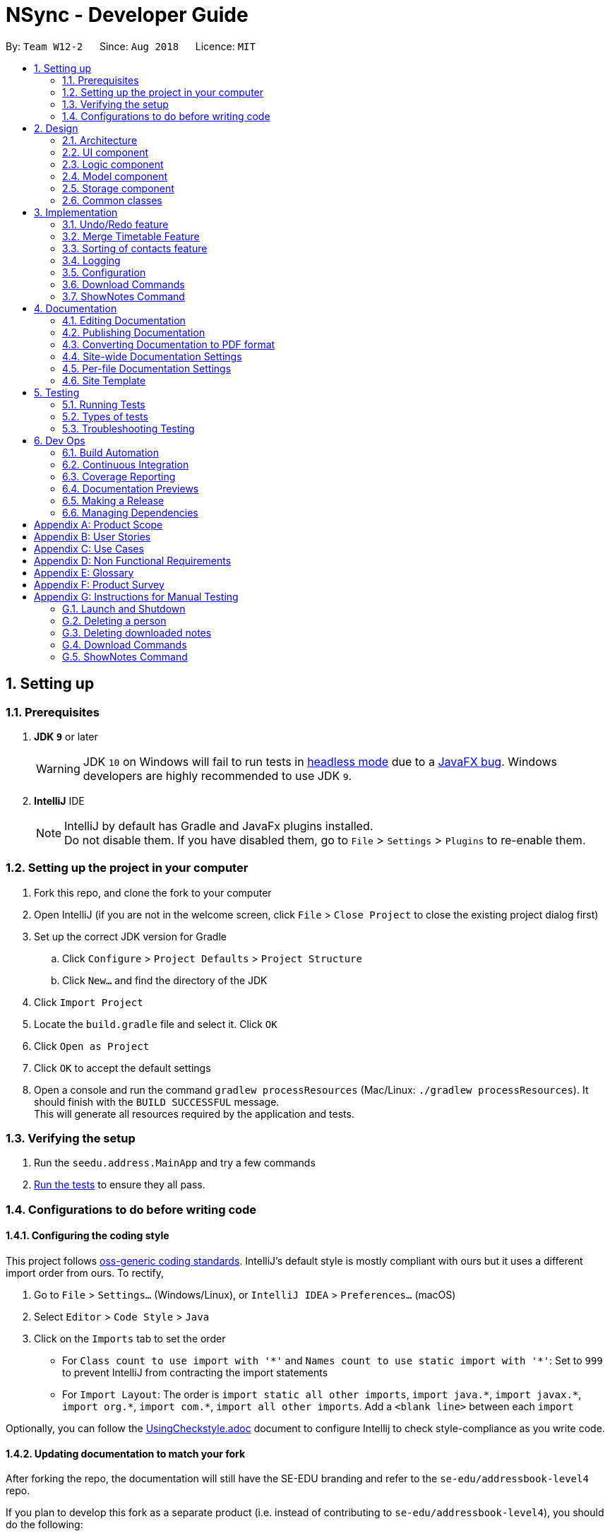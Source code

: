 = NSync - Developer Guide
:site-section: DeveloperGuide
:toc:
:toc-title:
:toc-placement: preamble
:sectnums:
:imagesDir: images
:stylesDir: stylesheets
:xrefstyle: full
ifdef::env-github[]
:tip-caption: :bulb:
:note-caption: :information_source:
:warning-caption: :warning:
endif::[]
:repoURL: https://github.com/CS2113-AY1819S1-W12-2/main

By: `Team W12-2`      Since: `Aug 2018`      Licence: `MIT`

== Setting up

=== Prerequisites

. *JDK `9`* or later
+
[WARNING]
JDK `10` on Windows will fail to run tests in <<UsingGradle#Running-Tests, headless mode>> due to a https://github.com/javafxports/openjdk-jfx/issues/66[JavaFX bug].
Windows developers are highly recommended to use JDK `9`.

. *IntelliJ* IDE
+
[NOTE]
IntelliJ by default has Gradle and JavaFx plugins installed. +
Do not disable them. If you have disabled them, go to `File` > `Settings` > `Plugins` to re-enable them.


=== Setting up the project in your computer

. Fork this repo, and clone the fork to your computer
. Open IntelliJ (if you are not in the welcome screen, click `File` > `Close Project` to close the existing project dialog first)
. Set up the correct JDK version for Gradle
.. Click `Configure` > `Project Defaults` > `Project Structure`
.. Click `New...` and find the directory of the JDK
. Click `Import Project`
. Locate the `build.gradle` file and select it. Click `OK`
. Click `Open as Project`
. Click `OK` to accept the default settings
. Open a console and run the command `gradlew processResources` (Mac/Linux: `./gradlew processResources`). It should finish with the `BUILD SUCCESSFUL` message. +
This will generate all resources required by the application and tests.

=== Verifying the setup

. Run the `seedu.address.MainApp` and try a few commands
. <<Testing,Run the tests>> to ensure they all pass.

=== Configurations to do before writing code

==== Configuring the coding style

This project follows https://github.com/oss-generic/process/blob/master/docs/CodingStandards.adoc[oss-generic coding standards]. IntelliJ's default style is mostly compliant with ours but it uses a different import order from ours. To rectify,

. Go to `File` > `Settings...` (Windows/Linux), or `IntelliJ IDEA` > `Preferences...` (macOS)
. Select `Editor` > `Code Style` > `Java`
. Click on the `Imports` tab to set the order

* For `Class count to use import with '\*'` and `Names count to use static import with '*'`: Set to `999` to prevent IntelliJ from contracting the import statements
* For `Import Layout`: The order is `import static all other imports`, `import java.\*`, `import javax.*`, `import org.\*`, `import com.*`, `import all other imports`. Add a `<blank line>` between each `import`

Optionally, you can follow the <<UsingCheckstyle#, UsingCheckstyle.adoc>> document to configure Intellij to check style-compliance as you write code.

==== Updating documentation to match your fork

After forking the repo, the documentation will still have the SE-EDU branding and refer to the `se-edu/addressbook-level4` repo.

If you plan to develop this fork as a separate product (i.e. instead of contributing to `se-edu/addressbook-level4`), you should do the following:

. Configure the <<Docs-SiteWideDocSettings, site-wide documentation settings>> in link:{repoURL}/build.gradle[`build.gradle`], such as the `site-name`, to suit your own project.

. Replace the URL in the attribute `repoURL` in link:{repoURL}/docs/DeveloperGuide.adoc[`DeveloperGuide.adoc`] and link:{repoURL}/docs/UserGuide.adoc[`UserGuide.adoc`] with the URL of your fork.

==== Setting up CI

Set up Travis to perform Continuous Integration (CI) for your fork. See <<UsingTravis#, UsingTravis.adoc>> to learn how to set it up.

After setting up Travis, you can optionally set up coverage reporting for your team fork (see <<UsingCoveralls#, UsingCoveralls.adoc>>).

[NOTE]
Coverage reporting could be useful for a team repository that hosts the final version but it is not that useful for your personal fork.

Optionally, you can set up AppVeyor as a second CI (see <<UsingAppVeyor#, UsingAppVeyor.adoc>>).

[NOTE]
Having both Travis and AppVeyor ensures your App works on both Unix-based platforms and Windows-based platforms (Travis is Unix-based and AppVeyor is Windows-based)

==== Getting started with coding

When you are ready to start coding,

1. Get some sense of the overall design by reading <<Design-Architecture>>.
2. Take a look at <<GetStartedProgramming>>.

== Design

[[Design-Architecture]]
=== Architecture

.Architecture Diagram
image::Architecture.png[width="600"]

The *_Architecture Diagram_* given above explains the high-level design of the App. Given below is a quick overview of each component.

[TIP]
The `.pptx` files used to create diagrams in this document can be found in the link:{repoURL}/docs/diagrams/[diagrams] folder. To update a diagram, modify the diagram in the pptx file, select the objects of the diagram, and choose `Save as picture`.

`Main` has only one class called link:{repoURL}/src/main/java/seedu/address/MainApp.java[`MainApp`]. It is responsible for,

* At app launch: Initializes the components in the correct sequence, and connects them up with each other.
* At shut down: Shuts down the components and invokes cleanup method where necessary.

<<Design-Commons,*`Commons`*>> represents a collection of classes used by multiple other components. Two of those classes play important roles at the architecture level.

* `EventsCenter` : This class (written using https://github.com/google/guava/wiki/EventBusExplained[Google's Event Bus library]) is used by components to communicate with other components using events (i.e. a form of _Event Driven_ design)
* `LogsCenter` : Used by many classes to write log messages to the App's log file.

The rest of the App consists of four components.

* <<Design-Ui,*`UI`*>>: The UI of the App.
* <<Design-Logic,*`Logic`*>>: The command executor.
* <<Design-Model,*`Model`*>>: Holds the data of the App in-memory.
* <<Design-Storage,*`Storage`*>>: Reads data from, and writes data to, the hard disk.

Each of the four components

* Defines its _API_ in an `interface` with the same name as the Component.
* Exposes its functionality using a `{Component Name}Manager` class.

For example, the `Logic` component (see the class diagram given below) defines it's API in the `Logic.java` interface and exposes its functionality using the `LogicManager.java` class.

.Class Diagram of the Logic Component
image::LogicClassDiagram.png[width="800"]

[discrete]
==== Events-Driven nature of the design

The _Sequence Diagram_ below shows how the components interact for the scenario where the user issues the command `delete 1`.

.Component interactions for `delete 1` command (part 1)
image::SDforDeletePerson.png[width="800"]

[NOTE]
Note how the `Model` simply raises a `AddressBookChangedEvent` when the Address Book data are changed, instead of asking the `Storage` to save the updates to the hard disk.

The diagram below shows how the `EventsCenter` reacts to that event, which eventually results in the updates being saved to the hard disk and the status bar of the UI being updated to reflect the 'Last Updated' time.

.Component interactions for `delete 1` command (part 2)
image::SDforDeletePersonEventHandling.png[width="800"]

[NOTE]
Note how the event is propagated through the `EventsCenter` to the `Storage` and `UI` without `Model` having to be coupled to either of them. This is an example of how this Event Driven approach helps us reduce direct coupling between components.

The sections below give more details of each component.

[[Design-Ui]]
=== UI component

.Structure of the UI Component
image::UiClassDiagram.png[width="800"]

*API* : link:{repoURL}/src/main/java/seedu/address/ui/Ui.java[`Ui.java`]

The UI consists of a `MainWindow` that is made up of parts e.g.`CommandBox`, `ResultDisplay`, `PersonListPanel`, `StatusBarFooter`, `BrowserPanel` etc. All these, including the `MainWindow`, inherit from the abstract `UiPart` class.

The `UI` component uses JavaFx UI framework. The layout of these UI parts are defined in matching `.fxml` files that are in the `src/main/resources/view` folder. For example, the layout of the link:{repoURL}/src/main/java/seedu/address/ui/MainWindow.java[`MainWindow`] is specified in link:{repoURL}/src/main/resources/view/MainWindow.fxml[`MainWindow.fxml`]

The `UI` component,

* Executes user commands using the `Logic` component.
* Binds itself to some data in the `Model` so that the UI can auto-update when data in the `Model` change.
* Responds to events raised from various parts of the App and updates the UI accordingly.

[[Design-Logic]]
=== Logic component

[[fig-LogicClassDiagram]]
.Structure of the Logic Component
image::LogicClassDiagram.png[width="800"]

*API* :
link:{repoURL}/src/main/java/seedu/address/logic/Logic.java[`Logic.java`]

.  `Logic` uses the `AddressBookParser` class to parse the user command.
.  This results in a `Command` object which is executed by the `LogicManager`.
.  The command execution can affect the `Model` (e.g. adding a person) and/or raise events.
.  The result of the command execution is encapsulated as a `CommandResult` object which is passed back to the `Ui`.

Given below is the Sequence Diagram for interactions within the `Logic` component for the `execute("delete 1")` API call.

.Interactions Inside the Logic Component for the `delete 1` Command
image::DeletePersonSdForLogic.png[width="800"]

[[Design-Model]]
=== Model component

.Structure of the Model Component
image::ModelClassDiagram.png[width="800"]

*API* : link:{repoURL}/src/main/java/seedu/address/model/Model.java[`Model.java`]

The `Model`,

* stores a `UserPref` object that represents the user's preferences.
* stores the Address Book data.
* exposes an unmodifiable `ObservableList<Person>` that can be 'observed' e.g. the UI can be bound to this list so that the UI automatically updates when the data in the list change.
* does not depend on any of the other three components.

[NOTE]
As a more OOP model, we can store a `Tag` list in `Address Book`, which `Person` can reference. This would allow `Address Book` to only require one `Tag` object per unique `Tag`, instead of each `Person` needing their own `Tag` object. An example of how such a model may look like is given below. +
 +
image:ModelClassBetterOopDiagram.png[width="800"] +
 +
Similarly, we can store a `EnrolledModules` list in `Address Book`, which `Person` can reference. This would allow `Address Book` to only require one `EnrolledModules` object per unique `EnrolledModules`, instead of each `Person` needing their own `EnrolledModules` object. An example of how such a model may look like is given below. +
 +
image:ModelClassEvenBetterOopDiagram.png[width="800"]

[[Design-Storage]]
=== Storage component

.Structure of the Storage Component
image::StorageClassDiagram.png[width="800"]

*API* : link:{repoURL}/src/main/java/seedu/address/storage/Storage.java[`Storage.java`]

The `Storage` component,

* can save `UserPref` objects in json format and read it back.
* can save the Address Book data in xml format and read it back.

[[Design-Commons]]
=== Common classes

Classes used by multiple components are in the `seedu.addressbook.commons` package.

== Implementation

This section describes some noteworthy details on how certain features are implemented.

// tag::undoredo[]
=== Undo/Redo feature
==== Current Implementation

The undo/redo mechanism is facilitated by `VersionedAddressBook`.
It extends `AddressBook` with an undo/redo history, stored internally as an `addressBookStateList` and `currentStatePointer`.
Additionally, it implements the following operations:

* `VersionedAddressBook#commit()` -- Saves the current address book state in its history.
* `VersionedAddressBook#undo()` -- Restores the previous address book state from its history.
* `VersionedAddressBook#redo()` -- Restores a previously undone address book state from its history.

These operations are exposed in the `Model` interface as `Model#commitAddressBook()`, `Model#undoAddressBook()` and `Model#redoAddressBook()` respectively.

Given below is an example usage scenario and how the undo/redo mechanism behaves at each step.

Step 1. The user launches the application for the first time. The `VersionedAddressBook` will be initialized with the initial address book state, and the `currentStatePointer` pointing to that single address book state.

image::UndoRedoStartingStateListDiagram.png[width="800"]

Step 2. The user executes `delete 5` command to delete the 5th person in the address book. The `delete` command calls `Model#commitAddressBook()`, causing the modified state of the address book after the `delete 5` command executes to be saved in the `addressBookStateList`, and the `currentStatePointer` is shifted to the newly inserted address book state.

image::UndoRedoNewCommand1StateListDiagram.png[width="800"]

Step 3. The user executes `add n/David ...` to add a new person. The `add` command also calls `Model#commitAddressBook()`, causing another modified address book state to be saved into the `addressBookStateList`.

image::UndoRedoNewCommand2StateListDiagram.png[width="800"]

[NOTE]
If a command fails its execution, it will not call `Model#commitAddressBook()`, so the address book state will not be saved into the `addressBookStateList`.

Step 4. The user now decides that adding the person was a mistake, and decides to undo that action by executing the `undo` command. The `undo` command will call `Model#undoAddressBook()`, which will shift the `currentStatePointer` once to the left, pointing it to the previous address book state, and restores the address book to that state.

image::UndoRedoExecuteUndoStateListDiagram.png[width="800"]

[NOTE]
If the `currentStatePointer` is at index 0, pointing to the initial address book state, then there are no previous address book states to restore. The `undo` command uses `Model#canUndoAddressBook()` to check if this is the case. If so, it will return an error to the user rather than attempting to perform the undo.

The following sequence diagram shows how the undo operation works:

image::UndoRedoSequenceDiagram.png[width="800"]

The `redo` command does the opposite -- it calls `Model#redoAddressBook()`, which shifts the `currentStatePointer` once to the right, pointing to the previously undone state, and restores the address book to that state.

[NOTE]
If the `currentStatePointer` is at index `addressBookStateList.size() - 1`, pointing to the latest address book state, then there are no undone address book states to restore. The `redo` command uses `Model#canRedoAddressBook()` to check if this is the case. If so, it will return an error to the user rather than attempting to perform the redo.

Step 5. The user then decides to execute the command `list`. Commands that do not modify the address book, such as `list`, will usually not call `Model#commitAddressBook()`, `Model#undoAddressBook()` or `Model#redoAddressBook()`. Thus, the `addressBookStateList` remains unchanged.

image::UndoRedoNewCommand3StateListDiagram.png[width="800"]

Step 6. The user executes `clear`, which calls `Model#commitAddressBook()`. Since the `currentStatePointer` is not pointing at the end of the `addressBookStateList`, all address book states after the `currentStatePointer` will be purged. We designed it this way because it no longer makes sense to redo the `add n/David ...` command. This is the behavior that most modern desktop applications follow.

image::UndoRedoNewCommand4StateListDiagram.png[width="800"]

The following activity diagram summarizes what happens when a user executes a new command:

image::UndoRedoActivityDiagram.png[width="650"]

==== Design Considerations

===== Aspect: How undo & redo executes

* **Alternative 1 (current choice):** Saves the entire address book.
** Pros: Easy to implement.
** Cons: May have performance issues in terms of memory usage.
* **Alternative 2:** Individual command knows how to undo/redo by itself.
** Pros: Will use less memory (e.g. for `delete`, just save the person being deleted).
** Cons: We must ensure that the implementation of each individual command are correct.

===== Aspect: Data structure to support the undo/redo commands

* **Alternative 1 (current choice):** Use a list to store the history of address book states.
** Pros: Easy for new Computer Science student undergraduates to understand, who are likely to be the new incoming developers of our project.
** Cons: Logic is duplicated twice. For example, when a new command is executed, we must remember to update both `HistoryManager` and `VersionedAddressBook`.
* **Alternative 2:** Use `HistoryManager` for undo/redo
** Pros: We do not need to maintain a separate list, and just reuse what is already in the codebase.
** Cons: Requires dealing with commands that have already been undone: We must remember to skip these commands. Violates Single Responsibility Principle and Separation of Concerns as `HistoryManager` now needs to do two different things.
// end::undoredo[]


// tag::mergetimetable[]
=== Merge Timetable Feature
==== Current Implementation
The merge feature allows for users to select multiple contacts and outputs a merged timetable with all
their common free slots. When the user inputs the indexes of the contacts he wants to merge, the `Persons` are stored
in an array , `personsToMerge`. The array is then iterated through, merging the all objects inside and
outputting a final `Person` to be added to the address book.

Given below is an example usage scenario and how the merge mechanism behaves at each step.

Step 1. The user selects the indexes of the contacts he wants to merge. `MergeCommandParser` takes the input and puts
it in a list, it then calls MergeCommand with the list as an argument.

image::MergeCommand1.PNG[width="800"]

Step 2. The Merge Command uses the list of indexes and the `filteredPersonsList` to create and fill the array
`personsToMerge`.

image::MergeCommand2.PNG[width="800"]

Step 3. The `mergeTimetable` function is called on each element in `personsToMerge` and the element after it. The merge
Timetable function iterates through all the time slots in both timetables and compares them.

image::MergeCommand3.PNG[width="800"]

Step 4. Based on whether both original time slots were free or busy, it outputs a merged free or busy time slot and
adds it to the merged timetable

image::MergeCommand4.PNG[width="800"]

Step 5. The last element in the `personsToMerge` array is returned after all the iterations. This new person is added
to the address book.

image::MergeCommand5.PNG[width="800"]

The following sequence diagram shows how the `merge` function works.


==== Design Considerations

===== Aspect: How merge executes
* **Alternative 1 (current choice):** Create a new person with the merged timetable to add to the address book.
** Pros: Easier to implement for testing the logic of the merge command.
** Cons: Very clunky UI wise to have to find the added person.
Have to manually delete the person after every merge to
to prevent having many merged people in the contacts list.
* **Alternative 2 (To be implemented):** Have a specific Class that has timetable and name that is updated with the
merged timetable and names of people being merged whenever merge command is called and have a specific part of the UI
 for displaying this Class.
** Pros: Better user experience by letting user easily see the merged timetable. Does not need manual deletion of
contacts. Better follows Separation of Concerns Principle.
** Cons: Requires more time to implement.
// end::mergetimetable[]

// tag::sortingofpersons[]
=== Sorting of contacts feature
==== Current Implementation

The sorting mechanism is implemented with `UniquePersonListHelper`, which is facilitated by `UniquePersonList`,
 which keeps a list of unique persons in `AddressBook`.
`UniquePersonListHelper` sorts the contacts in `UniquePersonList` in an lexicographical order, according
to the person's name. It implements the following operations:

Because `UniquePersonListHelper` stores persons in a treemap, with person name as the key, and person
as the value in the key-value pair of the treemap, it is able to automatically sort persons according
to their names.   Therefore, it is possible to iterate through `UniquePersonListHelper`,
in an in-order depth-first-search, to acquire the sorted order of persons.  This sorted order will be
copied into `UniquePersonList`.

* `UniquePersonList#add()` -- Adds a new person to `UniquePersonList`, and hence the contact list
* `UniquePersonList#remove()` -- Removes a new person to `UniquePersonList`, and hence the contact list
* `UniquePersonList#setPerson()` -- Sets a new person, in place of an existing person, to `UniquePersonList`, and hence the contact list
* `UniquePersonList#setPersons()` -- Sets a list of persons, in place of the current list of persons, to `UniquePersonList`, and hence the contact list
* `UniquePersonList#contains()` -- Checks if a person is already a part of `UniquePersonList`, and hence the contact list

These operations are exposed in the `Model` interface, through `ModelManager`, then through `AddressBook`.
In `Model`, they are exposed as `Model#addPerson()`, `Model#deletePerson()`, `Model#updatePerson()`,
`Model#resetData()`, and `Model#hasPerson()` respectively.

Within `ModelManager`, the above listed operations are directly exposed as
`ModelManager#addPerson()`, `ModelManager#deletePerson()`, `ModelManager#updatePerson()`,
`ModelManager#resetData()`, and `ModelManager#hasPerson()` respectively.

Within `AddressBook`, the above listed operations are directly exposed as
`AddressBook#addPerson()`, `AddressBook#removePerson()`, `AddressBook#updatePerson()`,
`AddressBook#setPersons()`, and `AddressBook#hasPerson()` respectively.

Given below is an example usage scenario and how the sorting mechanism behaves at each step.

Step 1. The user launches the application for the first time. The `UniquePersonListHelper` will be initialized
 with the saved persons of the application. For this example, let us assume that the `UniquePersonList`
 is empty, and hence, there are no saved persons.

`UniquePersonList` will also be initialized, and will read inputs from `UniquePersonListHelper`.  Since
`UniquePersonListHelper` is empty, `UniquePersonList` will also be empty.  This is shown in the figure below.

image::SortedListStartingStateListAndTreeDiagram.png[width="500",align="center"]

Step 2. The user executes `add n/David ...` command, which calls `Model#addPerson()`, to add a new person.
The new person will be added to `UniquePersonListHelper`, and `UniquePersonList` will take reference from
`UniquePersonListHelper`.  This is shown in the figure below.

image::SortedListCommand1TreeStateDiagram.png[width="500",align="center"]

`UniquePersonListHelper` has the sorted order of person, and this sorted order will be copied into
 `UniquePersonList`.  This is shown in the figure below.

image::SortedListCommand1ListStateDiagram.png[width="500",align="center"]

The following sequence diagram shows how the `UniquePersonList` stays sorted when an `add` command is executed:

image::SortedListSequenceDiagramCommandAdd.png[width="800"]

Step 3. The user executes `add n/Aaron ...`, which also calls `Model#addPerson()`, to add a new person.
Like step 2, the new person will be added to
`UniquePersonListHelper`.
This is shown in the figure below.

image::SortedListCommand2TreeStateDiagram.png[width="500",align="center"]

`UniquePersonList` will take reference from `UniquePersonListHelper`, as shown in the figure below.

image::SortedListCommand2ListStateDiagram.png[width="500",align="center"]

Step 4. The user executes `add n/Bella ...`, which also calls `Model#addPerson()`, to add a new person.
Because lexicographically, "B" comes before "D", person Bella, will be placed between Aaron and David.
`UniquePersonListHelper` stores persons in a treemap, and the red-black tree underlying data structure of
treemap, is able to handle this.   The new person will be added to `UniquePersonListHelper` in a sorted order,
 as shown in the figure below.

image::SortedListCommand3TreeStateDiagram.png[width="500",align="center"]

`UniquePersonList` will take reference from `UniquePersonListHelper`, as shown in the figure below.

image::SortedListCommand3ListStateDiagram.png[width="500",align="center"]

Step 5. The user now decides that adding the person Bella was a mistake.  Person Bella should not be in the `AddressBook`.
The user wishes to delete the person Bella, by executing the `delete 2` command.  This calls `Model#deletePerson()`.
  The `delete 2` command will check if Bella is a valid person, and if so, will delete the person Bella.

The red-black tree which is the underlying data structure of treemap, is able to handle this operation.  It simply
replaces the node it is about to delete, with the in-order successor.  More operations will be done to ensure a balanced
tree, within the underlying red-black tree.  This is shown in the figure below.

image::SortedListCommand5TreeStateDiagram.png[width="500",align="center"]

`UniquePersonList` will take reference from `UniquePersonListHelper`, as shown in the figure below.

image::SortedListCommand5ListStateDiagram.png[width="500",align="center"]

[NOTE]
If the Bella does not exist in `UniquePersonListHelper`,`UniquePersonListHelper` will return an error, and the
 `delete` command will not be executed.

The following sequence diagram shows how the `UniquePersonList` stays sorted when an `delete` command is executed:
It is very similar to that of the `add` command.

image::SortedListSequenceDiagramCommandDelete.png[width="800"]

Step 6. The user then decides to execute the command `list`. Commands that do not modify the address book, such as
`list`, will usually not call `Model#addPerson()`, `Model#deletePerson()`, `Model#updatePerson()`, `Model#resetData()`,
or `Model#hasPerson()`.  Thus the state of `UniquePersonListHelper` will remain unchanged.  This is shown in the figure
below.

image::SortedListCommand6TreeStateDiagram.png[width="500",align="center"]

Therefore, `UniquePersonList` will also remain unchanged, as shown in the figure below.

image::SortedListCommand6ListStateDiagram.png[width="500",align="center"]

Step 7. The user executes `clear`, which calls `Model#resetData()`.  This replaces all data in the address book with an
empty address book.  Hence, `UniquePersonListHelper` will be cleared of all persons.  This is shown in the figure below.

image::SortedListCommand7TreeStateDiagram.png[width="500",align="center"]

Therefore, `UniquePersonList` will also be cleared of all persons, as shown in the figure below.

image::SortedListCommand7ListStateDiagram.png[width="500",align="center"]

The following activity diagram summarizes what happens when a user executes a new command:

image::SortedListActivityDiagram.png[width="400",align="center"]

==== Design Considerations

===== Aspect: How the list is sorted

* **Alternative 1 (current choice):** Implement a helper class, UniquePersonListHelper, which uses a treemap to sort the names.
Clears the UniquePersonList every time a change is made, and iterates through the UniquePersonListHelper, to build a new
 UniquePersonList.
** Pros: Easy to implement.  Allows for minimal and compartmentalised changes throughout the code base.  Fast overall
time complexity of O(N).
** Cons: May have performance issues in terms of memory usage.
* **Alternative 2:** implement a comparator in the current UniquePersonList.
** Pros: Will use less memory, because there is no need for a helping class or data structure.
** Cons: It has a time complexity of O(N log N), which is slower than our chosen implementation.

===== Aspect: Defensive programming practices for helper class

* **Alternative 1 (current choice):** Implement all checks for errors in the helper class, `UniquePersonListHelper` and none in
`UniquePersonList`.  This is because the helper class is in charge of the actual execution of the program.  If the checks for
errors are implemented in `UniquePersonList` only, it is possible for a new developer to accidentally bypass the checks.
** Pros: Prevents unnecessary checks and hence, potentially confusing code.
** Cons: If any changes are made to the helper class in the future, e.g. removing the helper class, the developer has
to remember to implement his/her own checks.
* **Alternative 2:** Implement all checks for errors in both `UniquePersonList` and `UniquePersonListHelper`.
** Pros: This would add an additional layer of defence to possible careless mistakes by developers in the future.  E.g.
If they were to make their own version of the helper class but forget to implement their own checks for errors, `UniquePersonList`
would still have backup checks.
** Cons: Introducing redundant checks, which would be misleading, This makes code harder to understand.
  Redundant checks might also incorrectly encourage careless programing habits.
// end::sortingofpersons[]

=== Logging

We are using `java.util.logging` package for logging. The `LogsCenter` class is used to manage the logging levels and logging destinations.

* The logging level can be controlled using the `logLevel` setting in the configuration file (See <<Implementation-Configuration>>)
* The `Logger` for a class can be obtained using `LogsCenter.getLogger(Class)` which will log messages according to the specified logging level
* Currently log messages are output through: `Console` and to a `.log` file.

*Logging Levels*

* `SEVERE` : Critical problem detected which may possibly cause the termination of the application
* `WARNING` : Can continue, but with caution
* `INFO` : Information showing the noteworthy actions by the App
* `FINE` : Details that is not usually noteworthy but may be useful in debugging e.g. print the actual list instead of just its size

[[Implementation-Configuration]]
=== Configuration

Certain properties of the application can be controlled (e.g App name, logging level) through the configuration file (default: `config.json`).

// tag::downloadCommands[]

=== Download Commands
Both `downloadSelectNotes` and `downloadAllNotes` extends on the  `downloadAbstract` class which itself extends from the
`command` class. The implementation is similar up till the downloading segment. The download
commands uses _Selenium Chromedrivers_ to initiate downloads from the internet.

The following class diagram shows the relationship of `downloadAllNotes`,`downloadSelectNotes` as well as
`downloadAbstract`.

image::DownloadClassDiagram.png[width="550",align="center"]
****
[NOTE]
The download function has temporarily been disabled in accordance with NUS Information Technology Acceptable use policy for IT resources Ver4.2, Clause 4.6

However, if desired, the function can be manually enabled by changing the state of `isDownloadDisabled` in `DownloadAbstract.java`.
****

==== DownloadAllNotes command

The following Sequence diagram shows how `downloadAllNotes` is handled.

image::downloadAllNotesSequence.png[width="450",align="center"]

Format: `downloadAllNotes `downloadAllNotes [user/IVLE USERNAME] [pass/IVLE PASSWORD] [mod/ENROLLED MODULE]`

===== Current Implementation
Step 1: Extract files from Jar. Since _Selenium ChromeDriver_ requires it to be present
in the directory as an executable inorder to be ran, it would need to be extracted from  NSync.jar before carrying on. Additionally, a _Notes_ folder would be created
to store the notes downloaded.

Step 2: Set the `webdriver.chrome.driver` system variable to the location of the ChromeDriver executable. This step is necessary.

Step 3: Set the download path and other settings for _ChromeDriver_.
[NOTE]
Headless mode for _ChromeDriver_ has been disabled due to security reasons, an alternative is to start _ChromeDriver_ in an unviewable location on the screen to prevent disrupting the users interactions.

Step 4: Login into _IVLE_ , and check if successful. If not, a `CommandExeption` will be thrown
to alert the user that either `IVLE USERNAME` or `IVLE PASSWORD` is incorrect.

Step 5: If user is logged in, check if the `ENROLLED MODULE` exists. If not, a `CommandException` will
be thrown to alert the user that the `ENROLLED MODULE` specified does not exist.

Step 6: Navigate to the _IVLE download page_, select all files and download as .zip file.

[NOTE]
While Downloading, the program would introduce "busy waiting" to prevent the _ChromeDriver_ from terminating before the download is complete.

Step 7: Unzip the files and store it in a folder created based on the name of `ENROLLED MODULE` inside the _Notes_ folder created at `Step 1`.


==== DownloadSelectNotes Command

The following Sequence diagram shows how `downloadAllNotes` is handled.

image::downloadSelectNotesSequence.png[width="550",align="center"]

Format: `downloadSelectNotes [user/IVLE USERNAME] [pass/IVLE PASSWORD] [mod/ENROLLED MODULE] [file/FILE INDEXES: 1,2,3...n]`

[NOTE]
The existance of the `file/` prefix is optional, and the existance of this prefix will affect the execution

==== Current Implementation

Step 1-5: is exactly the same as `DownloadAllNotes` command.

Step 6a: If user has **NOT** entered a `file/` prefix, the program will fetch all available file names and store it in a formatted string; A _static_ `FILE INDEX` will be appended to the front of the file name. The formatted string is returned as a `CommandResult`.

Step 6b: If user has entered a `file/` prefix. The program will download files according to the `FILE INDEXES` supplied. It is stored in the _Notes_ folder created at `Step 1`.

[NOTE]
If an incorrect file index has been supplied, download will stop after encountering an invalid index. Example: `file/1,2,9000,3` if 1,2,3 are valid file indexes, only file 1,2 will be downloaded.

===== Design Considerations
====== Aspect 1: Which Driver is used
**Implementation 1 (Current Implementation)**

Currently `downloadNotes` uses _ChromeDriver_ to initiate its downloads. It provides capabilities for navigating to web pages, user input, JavaScript execution, and more.

The user would be required to have _Google Chrome_ installed inorder to use this function

Pros: Google Chrome is one of the most widely used browsers in the world. Thus statistically speaking, most NUS users would already have _Google Chrome_ installed.

Cons: _Google Chrome_ is extremely ram intensive, and the function would fail to cater to users who do not use Google Chrome.

**Implementation 2(HTML unitdriver)**

HTML UnitDriver is the most light weight, natively headless and the fastest implementation of WebDriver.

Pros: Its extremely fast, does not require prior installation of any other applications to function.

Cons: It uses a javaScript engine called _Rhino_. This engine is incompatible with _IVLE_'s usage of javaScript. Making it unable to navigate past `Step 5`.

===== Aspect 2: How notes are downloaded
** Implementation 1 (Current Implementation)**

As mentioned previously, currently `downloadNotes` uses _ChromeDriver_ to initiate its downloads.

Pros: The current implementation navigates through the _IVLE_ Web page to download the files "Pseudo" manually. Thus we could be easily morph this implementation to suit other platforms and websites. Its also easy to update.

    example: NTU web portal

Cons: It requires user to have _Google Chrome_ installed.

**Implementation 2 (IVLE API)**

An alternative implementation is to use the existing IVLE API to instantiate the downloads.

Pros: Its supported by _NUS_, and thus should be more reliable than the _IVLE_ platform.

Cons: The existing IVLE API is outdated, many parts are not functional as of 10-11-2018. Furthermore, IVLE is migrating to luminous as of 2019, thus if implemented with IVLE API, it would require a ground up rebuild to keep the function operational.
// end::downloadCommands[]

// tag::showNotesCommand[]

=== ShowNotes Command
ShowNotes recursively searches the `Notes` folder created by `DownloadNotes` Command.

==== Current Implementation
A static String is used to store all the information `notesResult`.

The files are differentiated by 2 catagories: Directories and Others. If `currentFile` is a directory, a recursive call will be made and the directory name appended with _N_ tabs would be added to `notesResult` , else, just the file name and _N_ tabs would be apprended and added to ` notesResult`.

[NOTE]
_N_ refers to the number of recursive calls made up till the point of arriving at `currentFile`.

==== Design Considerations
The Current implementation is the most efficient way to list out all the files in a directory. An Iterative method could have been used. However due to the fact that the relative "depth" of a directory is unknown. It would be rather counter-intuitive to search iteratively.

// end::showNotesCommand[]

== Documentation

We use asciidoc for writing documentation.

[NOTE]
We chose asciidoc over Markdown because asciidoc, although a bit more complex than Markdown, provides more flexibility in formatting.

=== Editing Documentation

See <<UsingGradle#rendering-asciidoc-files, UsingGradle.adoc>> to learn how to render `.adoc` files locally to preview the end result of your edits.
Alternatively, you can download the AsciiDoc plugin for IntelliJ, which allows you to preview the changes you have made to your `.adoc` files in real-time.

=== Publishing Documentation

See <<UsingTravis#deploying-github-pages, UsingTravis.adoc>> to learn how to deploy GitHub Pages using Travis.

=== Converting Documentation to PDF format

We use https://www.google.com/chrome/browser/desktop/[Google Chrome] for converting documentation to PDF format, as Chrome's PDF engine preserves hyperlinks used in webpages.

Here are the steps to convert the project documentation files to PDF format.

.  Follow the instructions in <<UsingGradle#rendering-asciidoc-files, UsingGradle.adoc>> to convert the AsciiDoc files in the `docs/` directory to HTML format.
.  Go to your generated HTML files in the `build/docs` folder, right click on them and select `Open with` -> `Google Chrome`.
.  Within Chrome, click on the `Print` option in Chrome's menu.
.  Set the destination to `Save as PDF`, then click `Save` to save a copy of the file in PDF format. For best results, use the settings indicated in the screenshot below.

.Saving documentation as PDF files in Chrome
image::chrome_save_as_pdf.png[width="300"]

[[Docs-SiteWideDocSettings]]
=== Site-wide Documentation Settings

The link:{repoURL}/build.gradle[`build.gradle`] file specifies some project-specific https://asciidoctor.org/docs/user-manual/#attributes[asciidoc attributes] which affects how all documentation files within this project are rendered.

[TIP]
Attributes left unset in the `build.gradle` file will use their *default value*, if any.

[cols="1,2a,1", options="header"]
.List of site-wide attributes
|===
|Attribute name |Description |Default value

|`site-name`
|The name of the website.
If set, the name will be displayed near the top of the page.
|_not set_

|`site-githuburl`
|URL to the site's repository on https://github.com[GitHub].
Setting this will add a "View on GitHub" link in the navigation bar.
|_not set_

|`site-seedu`
|Define this attribute if the project is an official SE-EDU project.
This will render the SE-EDU navigation bar at the top of the page, and add some SE-EDU-specific navigation items.
|_not set_

|===

[[Docs-PerFileDocSettings]]
=== Per-file Documentation Settings

Each `.adoc` file may also specify some file-specific https://asciidoctor.org/docs/user-manual/#attributes[asciidoc attributes] which affects how the file is rendered.

Asciidoctor's https://asciidoctor.org/docs/user-manual/#builtin-attributes[built-in attributes] may be specified and used as well.

[TIP]
Attributes left unset in `.adoc` files will use their *default value*, if any.

[cols="1,2a,1", options="header"]
.List of per-file attributes, excluding Asciidoctor's built-in attributes
|===
|Attribute name |Description |Default value

|`site-section`
|Site section that the document belongs to.
This will cause the associated item in the navigation bar to be highlighted.
One of: `UserGuide`, `DeveloperGuide`, ``LearningOutcomes``{asterisk}, `AboutUs`, `ContactUs`

_{asterisk} Official SE-EDU projects only_
|_not set_

|`no-site-header`
|Set this attribute to remove the site navigation bar.
|_not set_

|===

=== Site Template

The files in link:{repoURL}/docs/stylesheets[`docs/stylesheets`] are the https://developer.mozilla.org/en-US/docs/Web/CSS[CSS stylesheets] of the site.
You can modify them to change some properties of the site's design.

The files in link:{repoURL}/docs/templates[`docs/templates`] controls the rendering of `.adoc` files into HTML5.
These template files are written in a mixture of https://www.ruby-lang.org[Ruby] and http://slim-lang.com[Slim].

[WARNING]
====
Modifying the template files in link:{repoURL}/docs/templates[`docs/templates`] requires some knowledge and experience with Ruby and Asciidoctor's API.
You should only modify them if you need greater control over the site's layout than what stylesheets can provide.
The SE-EDU team does not provide support for modified template files.
====

[[Testing]]
== Testing

=== Running Tests

There are three ways to run tests.

[TIP]
The most reliable way to run tests is the 3rd one. The first two methods might fail some GUI tests due to platform/resolution-specific idiosyncrasies.

*Method 1: Using IntelliJ JUnit test runner*

* To run all tests, right-click on the `src/test/java` folder and choose `Run 'All Tests'`
* To run a subset of tests, you can right-click on a test package, test class, or a test and choose `Run 'ABC'`

*Method 2: Using Gradle*

* Open a console and run the command `gradlew clean allTests` (Mac/Linux: `./gradlew clean allTests`)

[NOTE]
See <<UsingGradle#, UsingGradle.adoc>> for more info on how to run tests using Gradle.

*Method 3: Using Gradle (headless)*

Thanks to the https://github.com/TestFX/TestFX[TestFX] library we use, our GUI tests can be run in the _headless_ mode. In the headless mode, GUI tests do not show up on the screen. That means the developer can do other things on the Computer while the tests are running.

To run tests in headless mode, open a console and run the command `gradlew clean headless allTests` (Mac/Linux: `./gradlew clean headless allTests`)

=== Types of tests

We have two types of tests:

.  *GUI Tests* - These are tests involving the GUI. They include,
.. _System Tests_ that test the entire App by simulating user actions on the GUI. These are in the `systemtests` package.
.. _Unit tests_ that test the individual components. These are in `seedu.address.ui` package.
.  *Non-GUI Tests* - These are tests not involving the GUI. They include,
..  _Unit tests_ targeting the lowest level methods/classes. +
e.g. `seedu.address.commons.StringUtilTest`
..  _Integration tests_ that are checking the integration of multiple code units (those code units are assumed to be working). +
e.g. `seedu.address.storage.StorageManagerTest`
..  Hybrids of unit and integration tests. These test are checking multiple code units as well as how the are connected together. +
e.g. `seedu.address.logic.LogicManagerTest`


=== Troubleshooting Testing
**Problem: `HelpWindowTest` fails with a `NullPointerException`.**

* Reason: One of its dependencies, `HelpWindow.html` in `src/main/resources/docs` is missing.
* Solution: Execute Gradle task `processResources`.

== Dev Ops

=== Build Automation

See <<UsingGradle#, UsingGradle.adoc>> to learn how to use Gradle for build automation.

=== Continuous Integration

We use https://travis-ci.org/[Travis CI] and https://www.appveyor.com/[AppVeyor] to perform _Continuous Integration_ on our projects. See <<UsingTravis#, UsingTravis.adoc>> and <<UsingAppVeyor#, UsingAppVeyor.adoc>> for more details.

=== Coverage Reporting

We use https://coveralls.io/[Coveralls] to track the code coverage of our projects. See <<UsingCoveralls#, UsingCoveralls.adoc>> for more details.

=== Documentation Previews
When a pull request has changes to asciidoc files, you can use https://www.netlify.com/[Netlify] to see a preview of how the HTML version of those asciidoc files will look like when the pull request is merged. See <<UsingNetlify#, UsingNetlify.adoc>> for more details.

=== Making a Release

Here are the steps to create a new release.

.  Update the version number in link:{repoURL}/src/main/java/seedu/address/MainApp.java[`MainApp.java`].
.  Generate a JAR file <<UsingGradle#creating-the-jar-file, using Gradle>>.
.  Tag the repo with the version number. e.g. `v0.1`
.  https://help.github.com/articles/creating-releases/[Create a new release using GitHub] and upload the JAR file you created.

=== Managing Dependencies

A project often depends on third-party libraries. For example, Address Book depends on the http://wiki.fasterxml.com/JacksonHome[Jackson library] for XML parsing. Managing these _dependencies_ can be automated using Gradle. For example, Gradle can download the dependencies automatically, which is better than these alternatives. +
a. Include those libraries in the repo (this bloats the repo size) +
b. Require developers to download those libraries manually (this creates extra work for developers)

[[GetStartedProgramming]]
[appendix]
== Product Scope

*Target user profile*:

* has a need to manage a significant number of contacts
* prefer desktop apps over other types
* can type fast
* prefers typing over mouse input
* is reasonably comfortable using CLI apps

*Value proposition*: manage contacts faster than a typical mouse/GUI driven app

[appendix]
== User Stories

Priorities: High (must have) - `* * \*`, Medium (nice to have) - `* \*`, Low (unlikely to have) - `*`

[width="59%",cols="22%,<23%,<25%,<30%",options="header",]
|=======================================================================
|Priority |As a ... |I want to ... |So that I can...
|Priority |As a ... |I want to ... |So that I can...
|`* * *` |new user |see usage instructions |refer to instructions when I forget how to use the App

|`* * *` |user |add a new person |

|`* * *` |user |delete a person |remove entries that I no longer need

|`* * *` |user |find a person by name |locate details of persons without having to go through the entire list

|`* * *` |user |add a ‘busy’ time slot to my time table | keep my life organized

|`* * *` |user |delete a ‘busy’ time slot from my time table | free up that particular time slot

|`* * *` |user |find availability of provided time slot | decide on my next course of action with that information

|`* * *` |user |download the notes of a specific module in one command | avoid downloading unnecessary notes

|`* * *` |lazy IVLE user |download all my notes in one command | avoid the cumbersome experience of visiting IVLE

|`* * *` |user |view the notes already downloaded | keep track of the notes that I already have

|`* * *` |user |delete all downloaded notes | free up some space on my local drive

|`* * *` |user |view my enrolled modules | store my notes according to the modules I am enrolled in

|`* *` |user |hide <<private-contact-detail,private contact details>> by default |minimize chance of someone else seeing them by accident

|`* *` |user |find next ‘available’ time slot (from current time) |be aware of when my next available time period will be

|`* *` |user |find next ‘busy’ time slot (from current time) |be aware of what is coming up for me next

|`* *` |user |delete the notes of a specified module |keep my local drive organized

|`*` |user with many persons in the address book |locate a person easily |not waste time when trying to locate a contact

|`*` |user who needs to arrange a time with a group of other users frequently |import other users’ ‘busy time slots |have a centralised record of our schedules for convenience to arrange a common time

|`*` |user who needs to arrange a time with a group of other users frequently |find next ‘available’ time slot (from current time) |easily know when we can next meet up

|=======================================================================

_{More to be added}_

[appendix]
== Use Cases

(For all use cases below, the *System* is the `AddressBook` and the *Actor* is the `user`, unless specified otherwise)

[discrete]
=== Use case: Delete person

*MSS*

1.  User requests to list persons
2.  NSync shows a list of persons
3.  User requests to delete a specific person in the list
4.  NSync deletes the person
+
Use case ends.

*Extensions*

[none]
* 2a. The list is empty.
+
Use case ends.

* 3a. The given index is invalid.
+
[none]
** 3a1. NSync shows an error message.
+
Use case resumes at step 2.

[discrete]
=== Use case: Download select notes

*MSS*

1. User request all the available files to download
2. NSync displays all available files to download with index appended at the front of the file name.
3. User request download based on file index
4. NSync downloads files and stores it in the `notes` folder.

*Extensions*

[none]
* 2a. No files to display
+
[none]
** 2a1. NSync displays empty list.
** 2a2. Use case ends

[none]
* 3a. User requests an invalid file index
+
[none]
** 3a1. NSync does not download invalid file
** 3a2. Use case ends.







_{More to be added}_

[appendix]
== Non Functional Requirements

.  Should work on any <<mainstream-os,mainstream OS>> as long as it has Java `9` or higher installed.
.  Should be able to hold up to 1000 persons without a noticeable sluggishness in performance for typical usage.
.  A user with above average typing speed for regular English text (i.e. not code, not system admin commands) should be able to accomplish most of the tasks faster using commands than using the mouse.

_{More to be added}_

[appendix]
== Glossary

[[mainstream-os]] Mainstream OS::
Windows, Linux, Unix, OS-X

[[IVLE]] IVLE::
According to the National University of Singapore, Integrated Virtual Learning Environment (IVLE) is a NUS' custom designed and built Learning Management System
for the NUS community. It is designed to facilitate and supplement teaching at the National University of Singapore (NUS).

[[private-contact-detail]] Private contact detail::
A contact detail that is not meant to be shared with others

[appendix]
== Product Survey

*Product Name*: N*Sync

Author: W12-2

Pros:

* Students are currently able to type in their module code, and the relevant timeslots pertaining to all the different
 types of lessons (e.g. lectures, tutorials, lab sessions, etc) will be displayed.
* Students do not have to go to IVLE to retrieve the timing of the various classes for a module.

Cons:

* Students have to manually select their relevant lecture/tutorial/lab sessions by clicking via several steps.
* Students' timetable on NUSMods is not as easily transferrable across different devices.

[appendix]
== Instructions for Manual Testing

Given below are instructions to test the app manually.

[NOTE]
These instructions only provide a starting point for testers to work on; testers are expected to do more _exploratory_ testing.

=== Launch and Shutdown

. Initial launch

.. Download the jar file and copy into an empty folder
.. Double-click the jar file +
   Expected: Shows the GUI with a set of sample contacts. The window size may not be optimum.

. Saving window preferences

.. Resize the window to an optimum size. Move the window to a different location. Close the window.
.. Re-launch the app by double-clicking the jar file. +
   Expected: The most recent window size and location is retained.

=== Deleting a person

. Deleting a person while all persons are listed

.. Prerequisites: List all persons using the `list` command. Multiple persons in the list.
.. Test case: `delete 1` +
   Expected: First contact is deleted from the list. Details of the deleted contact shown in the status message. Timestamp in the status bar is updated.
.. Test case: `delete 0` +
   Expected: No person is deleted. Error details shown in the status message. Status bar remains the same.
.. Other incorrect delete commands to try: `delete`, `delete x` (where x is larger than the list size) _{give more}_ +
   Expected: Similar to previous.

=== Deleting downloaded notes

. Because downloading notes have been disallowed by NUS, testers have to manually create notes and delete them.
oscar is still working on this part
create notes folder
delete notes

=== Download Commands

[NOTE]
The download function has temporarily been disabled in accordance with NUS Information Technology Acceptable use policy for IT resources Ver4.2, Clause 4.6

However, if desired, the function can be manually enabled by changing the state of `isDownloadDisabled` in `DownloadAbstract.java`.

=== ShowNotes Command

Since the download function has been disabled, testers can create a `notes` folder in the directory of the jar file and fill it with items. The ShowNotes command will display it accordingly

====

=== Saving data

. Dealing with missing/corrupted data files

.. _{explain how to simulate a missing/corrupted file and the expected behavior}_

_{ more test cases ... }_
